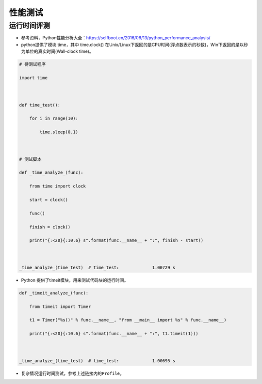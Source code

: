 .. _header-n0:

性能测试
========

.. _header-n2:

运行时间评测
------------

-  参考资料，Python性能分析大全：\ https://selfboot.cn/2016/06/13/python_performance_analysis/

-  python提供了模块 time，其中 time.clock()
   在Unix/Linux下返回的是CPU时间(浮点数表示的秒数)，Win下返回的是以秒为单位的真实时间(Wall-clock
   time)。

.. code:: python

   # 待测试程序
   import time
   
   def time_test():
       for i in range(10):
           time.sleep(0.1)
   
   # 测试脚本
   def _time_analyze_(func):
       from time import clock
       start = clock()
       func()
       finish = clock()
       print("{:<20}{:10.6} s".format(func.__name__ + ":", finish - start))
   
   _time_analyze_(time_test)  # time_test:             1.00729 s

-  Python 提供了timeit模块，用来测试代码块的运行时间。

.. code:: python

   def _timeit_analyze_(func):
       from timeit import Timer
       t1 = Timer("%s()" % func.__name__, "from __main__ import %s" % func.__name__)
       print("{:<20}{:10.6} s".format(func.__name__ + ":", t1.timeit(1)))
   
   _time_analyze_(time_test)  # time_test:             1.00695 s

-  复杂情况运行时间测试，参考上述链接内的\ ``Profile``\ 。
